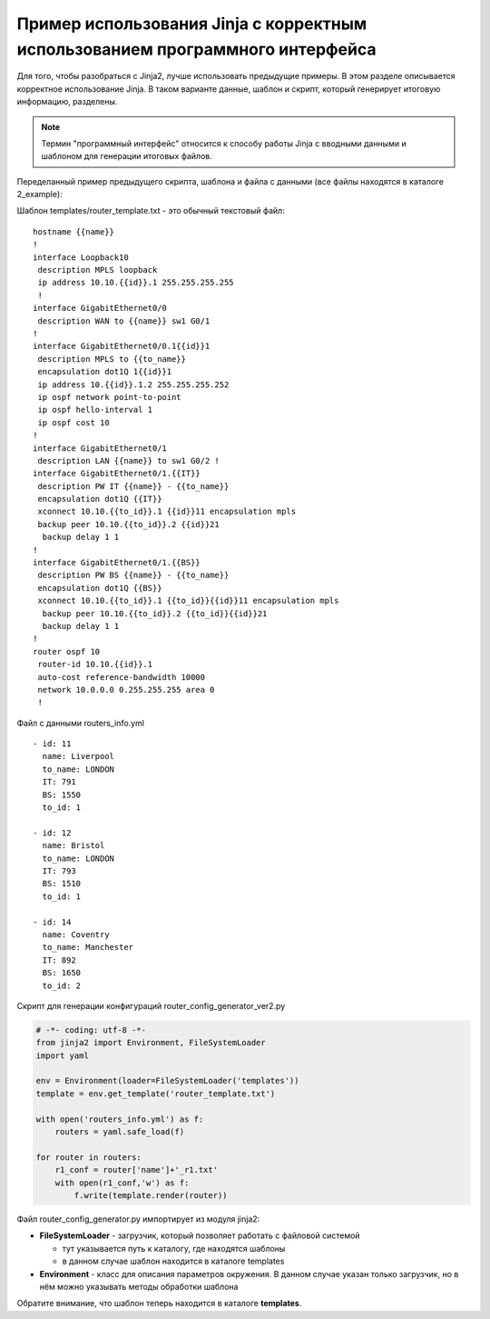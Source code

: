 Пример использования Jinja с корректным использованием программного интерфейса
------------------------------------------------------------------------------

Для того, чтобы разобраться с Jinja2, лучше использовать предыдущие
примеры. В этом разделе описывается корректное использование Jinja. В
таком варианте данные, шаблон и скрипт, который генерирует итоговую
информацию, разделены.

.. note::

    Термин "программный интерфейс" относится к способу работы Jinja с
    вводными данными и шаблоном для генерации итоговых файлов.

Переделанный пример предыдущего скрипта, шаблона и файла с данными (все
файлы находятся в каталоге 2_example):

Шаблон templates/router_template.txt - это обычный текстовый файл:

::

    hostname {{name}}
    !
    interface Loopback10
     description MPLS loopback
     ip address 10.10.{{id}}.1 255.255.255.255
     !
    interface GigabitEthernet0/0
     description WAN to {{name}} sw1 G0/1
    !
    interface GigabitEthernet0/0.1{{id}}1
     description MPLS to {{to_name}}
     encapsulation dot1Q 1{{id}}1
     ip address 10.{{id}}.1.2 255.255.255.252
     ip ospf network point-to-point
     ip ospf hello-interval 1
     ip ospf cost 10
    !
    interface GigabitEthernet0/1
     description LAN {{name}} to sw1 G0/2 !
    interface GigabitEthernet0/1.{{IT}}
     description PW IT {{name}} - {{to_name}}
     encapsulation dot1Q {{IT}}
     xconnect 10.10.{{to_id}}.1 {{id}}11 encapsulation mpls
     backup peer 10.10.{{to_id}}.2 {{id}}21
      backup delay 1 1
    !
    interface GigabitEthernet0/1.{{BS}}
     description PW BS {{name}} - {{to_name}}
     encapsulation dot1Q {{BS}}
     xconnect 10.10.{{to_id}}.1 {{to_id}}{{id}}11 encapsulation mpls
      backup peer 10.10.{{to_id}}.2 {{to_id}}{{id}}21
      backup delay 1 1
    !
    router ospf 10
     router-id 10.10.{{id}}.1
     auto-cost reference-bandwidth 10000
     network 10.0.0.0 0.255.255.255 area 0
     !

Файл с данными routers_info.yml

::

    - id: 11
      name: Liverpool
      to_name: LONDON
      IT: 791
      BS: 1550
      to_id: 1

    - id: 12
      name: Bristol
      to_name: LONDON
      IT: 793
      BS: 1510
      to_id: 1

    - id: 14
      name: Coventry
      to_name: Manchester
      IT: 892
      BS: 1650
      to_id: 2

Скрипт для генерации конфигураций router_config_generator_ver2.py

.. code:: python

    # -*- coding: utf-8 -*-
    from jinja2 import Environment, FileSystemLoader
    import yaml

    env = Environment(loader=FileSystemLoader('templates'))
    template = env.get_template('router_template.txt')

    with open('routers_info.yml') as f:
        routers = yaml.safe_load(f)

    for router in routers:
        r1_conf = router['name']+'_r1.txt'
        with open(r1_conf,'w') as f:
            f.write(template.render(router))

Файл router_config_generator.py импортирует из модуля jinja2: 

* **FileSystemLoader** - загрузчик, который позволяет работать с файловой системой 

  * тут указывается путь к каталогу, где находятся шаблоны 
  * в данном случае шаблон находится в каталоге templates 

* **Environment** - класс для описания параметров окружения. 
  В данном случае указан только загрузчик, но в нём можно указывать методы обработки шаблона

Обратите внимание, что шаблон теперь находится в каталоге **templates**.

